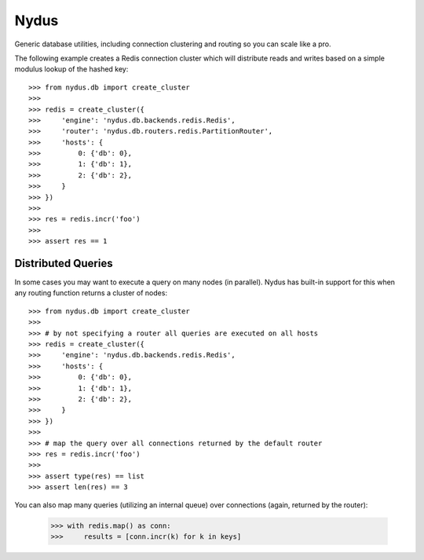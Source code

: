 Nydus
=====

Generic database utilities, including connection clustering and routing so you can scale like a pro.

The following example creates a Redis connection cluster which will distribute reads and writes based on a simple modulus lookup of the hashed key::

    >>> from nydus.db import create_cluster
    >>>
    >>> redis = create_cluster({
    >>>     'engine': 'nydus.db.backends.redis.Redis',
    >>>     'router': 'nydus.db.routers.redis.PartitionRouter',
    >>>     'hosts': {
    >>>         0: {'db': 0},
    >>>         1: {'db': 1},
    >>>         2: {'db': 2},
    >>>     }
    >>> })
    >>>
    >>> res = redis.incr('foo')
    >>>
    >>> assert res == 1
    
Distributed Queries
-------------------

In some cases you may want to execute a query on many nodes (in parallel). Nydus has built-in support for this when any routing function
returns a cluster of nodes::

    >>> from nydus.db import create_cluster
    >>>
    >>> # by not specifying a router all queries are executed on all hosts
    >>> redis = create_cluster({
    >>>     'engine': 'nydus.db.backends.redis.Redis',
    >>>     'hosts': {
    >>>         0: {'db': 0},
    >>>         1: {'db': 1},
    >>>         2: {'db': 2},
    >>>     }
    >>> })
    >>>
    >>> # map the query over all connections returned by the default router
    >>> res = redis.incr('foo')
    >>>
    >>> assert type(res) == list
    >>> assert len(res) == 3

You can also map many queries (utilizing an internal queue) over connections (again, returned by the router):

    >>> with redis.map() as conn:
    >>>     results = [conn.incr(k) for k in keys]
